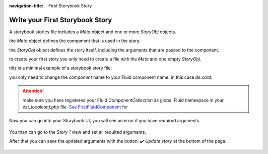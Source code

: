 :navigation-title: First Storybook Story

..  _firstStorybookStory:

========================
Write your First Storybook Story
========================

A storybook stories file includes a `Meta` object and one or more `StoryObj` objects.

the `Meta` object defines the component that is used in the story.

the `StoryObj` object defines the story itself, including the arguments that are passed to the component.

to create your first story you only need to create a file with the `Meta` and one empty `StoryObj`.

this is a minimal example of a storybook story file:

.. code-block:: ts
  :caption: Components/Card/Card.stories.ts
  :linenos:
  :emphasize-lines: 7

  import { type Meta, type StoryObj, fetchComponent } from '@andersundsehr/storybook-typo3';

  /**
   * This is a simple card component that can be used to display title, text and add a link to that card.
   */
  export default {
    component: await fetchComponent('de:card'),
  } satisfies Meta;

  export const Story1: StoryObj = {
    args: {},
  };


you only need to change the `component` name to your Fluid component name, in this case `de:card`.

..  attention::
  make sure you have registered your Fluid `ComponentCollection` as global Fluid namespace in your `ext_localconf.php` file. `See FirstFluidComponent <registerComponentCollection>`_ for

Now you can go into your Storybook UI, you will see an error if you have required arguments.

..  figure:: /dummy-project/tests/screenshot.spec.ts-snapshots/empty-card-story-1-chromium-linux.png
    :alt: The error is shown in the Storybook UI

You than can go to the `Story 1` view and set all required arguments.

After that you can save the updated arguments with the button: `✔️ Update story` at the bottom of the page.

..  figure:: /dummy-project/tests/screenshot.spec.ts-snapshots/empty-card-story-2-chromium-linux.png
    :alt: The error is shown in the Storybook UI


..  seealso::
   if you have more complex arguments than the basic `string`, `bool` etc. you need to use `Transformers <transformers>`_
